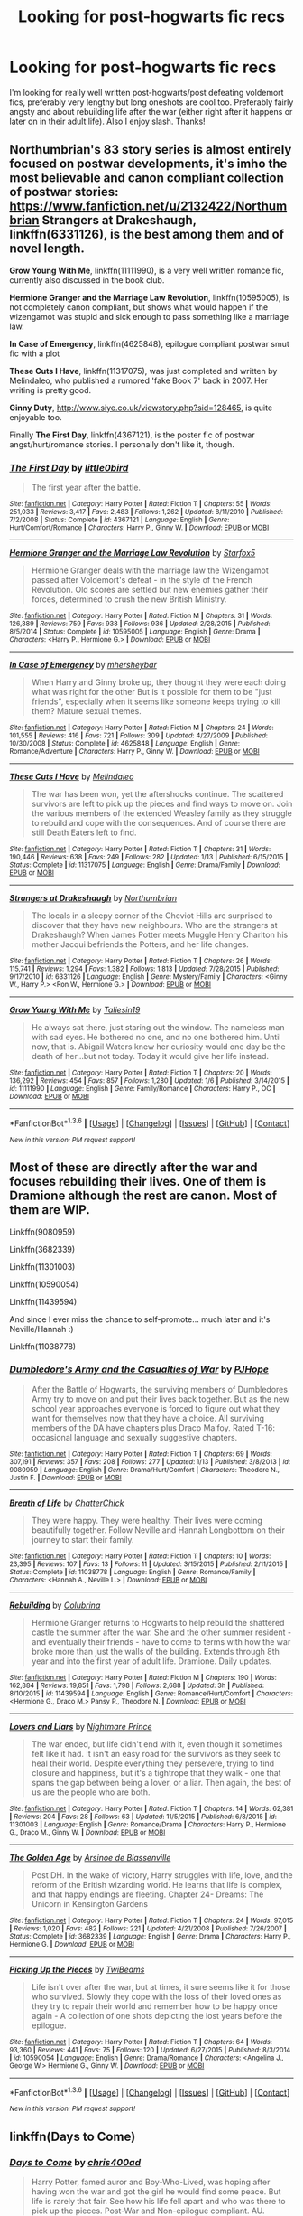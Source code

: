 #+TITLE: Looking for post-hogwarts fic recs

* Looking for post-hogwarts fic recs
:PROPERTIES:
:Score: 4
:DateUnix: 1453958533.0
:DateShort: 2016-Jan-28
:FlairText: Request
:END:
I'm looking for really well written post-hogwarts/post defeating voldemort fics, preferably very lengthy but long oneshots are cool too. Preferably fairly angsty and about rebuilding life after the war (either right after it happens or later on in their adult life). Also I enjoy slash. Thanks!


** Northumbrian's 83 story series is almost entirely focused on postwar developments, it's imho the most believable and canon compliant collection of postwar stories: [[https://www.fanfiction.net/u/2132422/Northumbrian]] *Strangers at Drakeshaugh*, linkffn(6331126), is the best among them and of novel length.

*Grow Young With Me*, linkffn(11111990), is a very well written romance fic, currently also discussed in the book club.

*Hermione Granger and the Marriage Law Revolution*, linkffn(10595005), is not completely canon compliant, but shows what would happen if the wizengamot was stupid and sick enough to pass something like a marriage law.

*In Case of Emergency*, linkffn(4625848), epilogue compliant postwar smut fic with a plot

*These Cuts I Have*, linkffn(11317075), was just completed and written by Melindaleo, who published a rumored 'fake Book 7' back in 2007. Her writing is pretty good.

*Ginny Duty*, [[http://www.siye.co.uk/viewstory.php?sid=128465]], is quite enjoyable too.

Finally *The First Day*, linkffn(4367121), is the poster fic of postwar angst/hurt/romance stories. I personally don't like it, though.
:PROPERTIES:
:Author: InquisitorCOC
:Score: 3
:DateUnix: 1454003201.0
:DateShort: 2016-Jan-28
:END:

*** [[http://www.fanfiction.net/s/4367121/1/][*/The First Day/*]] by [[https://www.fanfiction.net/u/1443437/little0bird][/little0bird/]]

#+begin_quote
  The first year after the battle.
#+end_quote

^{/Site/: [[http://www.fanfiction.net/][fanfiction.net]] *|* /Category/: Harry Potter *|* /Rated/: Fiction T *|* /Chapters/: 55 *|* /Words/: 251,033 *|* /Reviews/: 3,417 *|* /Favs/: 2,483 *|* /Follows/: 1,262 *|* /Updated/: 8/11/2010 *|* /Published/: 7/2/2008 *|* /Status/: Complete *|* /id/: 4367121 *|* /Language/: English *|* /Genre/: Hurt/Comfort/Romance *|* /Characters/: Harry P., Ginny W. *|* /Download/: [[http://www.p0ody-files.com/ff_to_ebook/download.php?id=4367121&filetype=epub][EPUB]] or [[http://www.p0ody-files.com/ff_to_ebook/download.php?id=4367121&filetype=mobi][MOBI]]}

--------------

[[http://www.fanfiction.net/s/10595005/1/][*/Hermione Granger and the Marriage Law Revolution/*]] by [[https://www.fanfiction.net/u/2548648/Starfox5][/Starfox5/]]

#+begin_quote
  Hermione Granger deals with the marriage law the Wizengamot passed after Voldemort's defeat - in the style of the French Revolution. Old scores are settled but new enemies gather their forces, determined to crush the new British Ministry.
#+end_quote

^{/Site/: [[http://www.fanfiction.net/][fanfiction.net]] *|* /Category/: Harry Potter *|* /Rated/: Fiction M *|* /Chapters/: 31 *|* /Words/: 126,389 *|* /Reviews/: 759 *|* /Favs/: 938 *|* /Follows/: 936 *|* /Updated/: 2/28/2015 *|* /Published/: 8/5/2014 *|* /Status/: Complete *|* /id/: 10595005 *|* /Language/: English *|* /Genre/: Drama *|* /Characters/: <Harry P., Hermione G.> *|* /Download/: [[http://www.p0ody-files.com/ff_to_ebook/download.php?id=10595005&filetype=epub][EPUB]] or [[http://www.p0ody-files.com/ff_to_ebook/download.php?id=10595005&filetype=mobi][MOBI]]}

--------------

[[http://www.fanfiction.net/s/4625848/1/][*/In Case of Emergency/*]] by [[https://www.fanfiction.net/u/1570348/mhersheybar][/mhersheybar/]]

#+begin_quote
  When Harry and Ginny broke up, they thought they were each doing what was right for the other But is it possible for them to be "just friends", especially when it seems like someone keeps trying to kill them? Mature sexual themes.
#+end_quote

^{/Site/: [[http://www.fanfiction.net/][fanfiction.net]] *|* /Category/: Harry Potter *|* /Rated/: Fiction M *|* /Chapters/: 24 *|* /Words/: 101,555 *|* /Reviews/: 416 *|* /Favs/: 721 *|* /Follows/: 309 *|* /Updated/: 4/27/2009 *|* /Published/: 10/30/2008 *|* /Status/: Complete *|* /id/: 4625848 *|* /Language/: English *|* /Genre/: Romance/Adventure *|* /Characters/: Harry P., Ginny W. *|* /Download/: [[http://www.p0ody-files.com/ff_to_ebook/download.php?id=4625848&filetype=epub][EPUB]] or [[http://www.p0ody-files.com/ff_to_ebook/download.php?id=4625848&filetype=mobi][MOBI]]}

--------------

[[http://www.fanfiction.net/s/11317075/1/][*/These Cuts I Have/*]] by [[https://www.fanfiction.net/u/457505/Melindaleo][/Melindaleo/]]

#+begin_quote
  The war has been won, yet the aftershocks continue. The scattered survivors are left to pick up the pieces and find ways to move on. Join the various members of the extended Weasley family as they struggle to rebuild and cope with the consequences. And of course there are still Death Eaters left to find.
#+end_quote

^{/Site/: [[http://www.fanfiction.net/][fanfiction.net]] *|* /Category/: Harry Potter *|* /Rated/: Fiction T *|* /Chapters/: 31 *|* /Words/: 190,446 *|* /Reviews/: 638 *|* /Favs/: 249 *|* /Follows/: 282 *|* /Updated/: 1/13 *|* /Published/: 6/15/2015 *|* /Status/: Complete *|* /id/: 11317075 *|* /Language/: English *|* /Genre/: Drama/Family *|* /Download/: [[http://www.p0ody-files.com/ff_to_ebook/download.php?id=11317075&filetype=epub][EPUB]] or [[http://www.p0ody-files.com/ff_to_ebook/download.php?id=11317075&filetype=mobi][MOBI]]}

--------------

[[http://www.fanfiction.net/s/6331126/1/][*/Strangers at Drakeshaugh/*]] by [[https://www.fanfiction.net/u/2132422/Northumbrian][/Northumbrian/]]

#+begin_quote
  The locals in a sleepy corner of the Cheviot Hills are surprised to discover that they have new neighbours. Who are the strangers at Drakeshaugh? When James Potter meets Muggle Henry Charlton his mother Jacqui befriends the Potters, and her life changes.
#+end_quote

^{/Site/: [[http://www.fanfiction.net/][fanfiction.net]] *|* /Category/: Harry Potter *|* /Rated/: Fiction T *|* /Chapters/: 26 *|* /Words/: 115,741 *|* /Reviews/: 1,294 *|* /Favs/: 1,382 *|* /Follows/: 1,813 *|* /Updated/: 7/28/2015 *|* /Published/: 9/17/2010 *|* /id/: 6331126 *|* /Language/: English *|* /Genre/: Mystery/Family *|* /Characters/: <Ginny W., Harry P.> <Ron W., Hermione G.> *|* /Download/: [[http://www.p0ody-files.com/ff_to_ebook/download.php?id=6331126&filetype=epub][EPUB]] or [[http://www.p0ody-files.com/ff_to_ebook/download.php?id=6331126&filetype=mobi][MOBI]]}

--------------

[[http://www.fanfiction.net/s/11111990/1/][*/Grow Young With Me/*]] by [[https://www.fanfiction.net/u/997444/Taliesin19][/Taliesin19/]]

#+begin_quote
  He always sat there, just staring out the window. The nameless man with sad eyes. He bothered no one, and no one bothered him. Until now, that is. Abigail Waters knew her curiosity would one day be the death of her...but not today. Today it would give her life instead.
#+end_quote

^{/Site/: [[http://www.fanfiction.net/][fanfiction.net]] *|* /Category/: Harry Potter *|* /Rated/: Fiction T *|* /Chapters/: 20 *|* /Words/: 136,292 *|* /Reviews/: 454 *|* /Favs/: 857 *|* /Follows/: 1,280 *|* /Updated/: 1/6 *|* /Published/: 3/14/2015 *|* /id/: 11111990 *|* /Language/: English *|* /Genre/: Family/Romance *|* /Characters/: Harry P., OC *|* /Download/: [[http://www.p0ody-files.com/ff_to_ebook/download.php?id=11111990&filetype=epub][EPUB]] or [[http://www.p0ody-files.com/ff_to_ebook/download.php?id=11111990&filetype=mobi][MOBI]]}

--------------

*FanfictionBot*^{1.3.6} *|* [[[https://github.com/tusing/reddit-ffn-bot/wiki/Usage][Usage]]] | [[[https://github.com/tusing/reddit-ffn-bot/wiki/Changelog][Changelog]]] | [[[https://github.com/tusing/reddit-ffn-bot/issues/][Issues]]] | [[[https://github.com/tusing/reddit-ffn-bot/][GitHub]]] | [[[https://www.reddit.com/message/compose?to=%2Fu%2Ftusing][Contact]]]

^{/New in this version: PM request support!/}
:PROPERTIES:
:Author: FanfictionBot
:Score: 1
:DateUnix: 1454003261.0
:DateShort: 2016-Jan-28
:END:


** Most of these are directly after the war and focuses rebuilding their lives. One of them is Dramione although the rest are canon. Most of them are WIP.

Linkffn(9080959)

Linkffn(3682339)

Linkffn(11301003)

Linkffn(10590054)

Linkffn(11439594)

And since I ever miss the chance to self-promote... much later and it's Neville/Hannah :)

Linkffn(11038778)
:PROPERTIES:
:Author: chatterchick
:Score: 1
:DateUnix: 1454005734.0
:DateShort: 2016-Jan-28
:END:

*** [[http://www.fanfiction.net/s/9080959/1/][*/Dumbledore's Army and the Casualties of War/*]] by [[https://www.fanfiction.net/u/4573475/PJHope][/PJHope/]]

#+begin_quote
  After the Battle of Hogwarts, the surviving members of Dumbledores Army try to move on and put their lives back together. But as the new school year approaches everyone is forced to figure out what they want for themselves now that they have a choice. All surviving members of the DA have chapters plus Draco Malfoy. Rated T-16: occasional language and sexually suggestive chapters.
#+end_quote

^{/Site/: [[http://www.fanfiction.net/][fanfiction.net]] *|* /Category/: Harry Potter *|* /Rated/: Fiction T *|* /Chapters/: 69 *|* /Words/: 307,191 *|* /Reviews/: 357 *|* /Favs/: 208 *|* /Follows/: 277 *|* /Updated/: 1/13 *|* /Published/: 3/8/2013 *|* /id/: 9080959 *|* /Language/: English *|* /Genre/: Drama/Hurt/Comfort *|* /Characters/: Theodore N., Justin F. *|* /Download/: [[http://www.p0ody-files.com/ff_to_ebook/download.php?id=9080959&filetype=epub][EPUB]] or [[http://www.p0ody-files.com/ff_to_ebook/download.php?id=9080959&filetype=mobi][MOBI]]}

--------------

[[http://www.fanfiction.net/s/11038778/1/][*/Breath of Life/*]] by [[https://www.fanfiction.net/u/1148441/ChatterChick][/ChatterChick/]]

#+begin_quote
  They were happy. They were healthy. Their lives were coming beautifully together. Follow Neville and Hannah Longbottom on their journey to start their family.
#+end_quote

^{/Site/: [[http://www.fanfiction.net/][fanfiction.net]] *|* /Category/: Harry Potter *|* /Rated/: Fiction T *|* /Chapters/: 10 *|* /Words/: 23,395 *|* /Reviews/: 107 *|* /Favs/: 13 *|* /Follows/: 11 *|* /Updated/: 3/15/2015 *|* /Published/: 2/11/2015 *|* /Status/: Complete *|* /id/: 11038778 *|* /Language/: English *|* /Genre/: Romance/Family *|* /Characters/: <Hannah A., Neville L.> *|* /Download/: [[http://www.p0ody-files.com/ff_to_ebook/download.php?id=11038778&filetype=epub][EPUB]] or [[http://www.p0ody-files.com/ff_to_ebook/download.php?id=11038778&filetype=mobi][MOBI]]}

--------------

[[http://www.fanfiction.net/s/11439594/1/][*/Rebuilding/*]] by [[https://www.fanfiction.net/u/4314892/Colubrina][/Colubrina/]]

#+begin_quote
  Hermione Granger returns to Hogwarts to help rebuild the shattered castle the summer after the war. She and the other summer resident - and eventually their friends - have to come to terms with how the war broke more than just the walls of the building. Extends through 8th year and into the first year of adult life. Dramione. Daily updates.
#+end_quote

^{/Site/: [[http://www.fanfiction.net/][fanfiction.net]] *|* /Category/: Harry Potter *|* /Rated/: Fiction M *|* /Chapters/: 190 *|* /Words/: 162,884 *|* /Reviews/: 19,851 *|* /Favs/: 1,798 *|* /Follows/: 2,688 *|* /Updated/: 3h *|* /Published/: 8/10/2015 *|* /id/: 11439594 *|* /Language/: English *|* /Genre/: Romance/Hurt/Comfort *|* /Characters/: <Hermione G., Draco M.> Pansy P., Theodore N. *|* /Download/: [[http://www.p0ody-files.com/ff_to_ebook/download.php?id=11439594&filetype=epub][EPUB]] or [[http://www.p0ody-files.com/ff_to_ebook/download.php?id=11439594&filetype=mobi][MOBI]]}

--------------

[[http://www.fanfiction.net/s/11301003/1/][*/Lovers and Liars/*]] by [[https://www.fanfiction.net/u/2749313/Nightmare-Prince][/Nightmare Prince/]]

#+begin_quote
  The war ended, but life didn't end with it, even though it sometimes felt like it had. It isn't an easy road for the survivors as they seek to heal their world. Despite everything they persevere, trying to find closure and happiness, but it's a tightrope that they walk - one that spans the gap between being a lover, or a liar. Then again, the best of us are the people who are both.
#+end_quote

^{/Site/: [[http://www.fanfiction.net/][fanfiction.net]] *|* /Category/: Harry Potter *|* /Rated/: Fiction T *|* /Chapters/: 14 *|* /Words/: 62,381 *|* /Reviews/: 204 *|* /Favs/: 28 *|* /Follows/: 63 *|* /Updated/: 11/5/2015 *|* /Published/: 6/8/2015 *|* /id/: 11301003 *|* /Language/: English *|* /Genre/: Romance/Drama *|* /Characters/: Harry P., Hermione G., Draco M., Ginny W. *|* /Download/: [[http://www.p0ody-files.com/ff_to_ebook/download.php?id=11301003&filetype=epub][EPUB]] or [[http://www.p0ody-files.com/ff_to_ebook/download.php?id=11301003&filetype=mobi][MOBI]]}

--------------

[[http://www.fanfiction.net/s/3682339/1/][*/The Golden Age/*]] by [[https://www.fanfiction.net/u/352534/Arsinoe-de-Blassenville][/Arsinoe de Blassenville/]]

#+begin_quote
  Post DH. In the wake of victory, Harry struggles with life, love, and the reform of the British wizarding world. He learns that life is complex, and that happy endings are fleeting. Chapter 24- Dreams: The Unicorn in Kensington Gardens
#+end_quote

^{/Site/: [[http://www.fanfiction.net/][fanfiction.net]] *|* /Category/: Harry Potter *|* /Rated/: Fiction T *|* /Chapters/: 24 *|* /Words/: 97,015 *|* /Reviews/: 1,020 *|* /Favs/: 482 *|* /Follows/: 221 *|* /Updated/: 4/21/2008 *|* /Published/: 7/26/2007 *|* /Status/: Complete *|* /id/: 3682339 *|* /Language/: English *|* /Genre/: Drama *|* /Characters/: Harry P., Hermione G. *|* /Download/: [[http://www.p0ody-files.com/ff_to_ebook/download.php?id=3682339&filetype=epub][EPUB]] or [[http://www.p0ody-files.com/ff_to_ebook/download.php?id=3682339&filetype=mobi][MOBI]]}

--------------

[[http://www.fanfiction.net/s/10590054/1/][*/Picking Up the Pieces/*]] by [[https://www.fanfiction.net/u/5968000/TwiBeams][/TwiBeams/]]

#+begin_quote
  Life isn't over after the war, but at times, it sure seems like it for those who survived. Slowly they cope with the loss of their loved ones as they try to repair their world and remember how to be happy once again - A collection of one shots depicting the lost years before the epilogue.
#+end_quote

^{/Site/: [[http://www.fanfiction.net/][fanfiction.net]] *|* /Category/: Harry Potter *|* /Rated/: Fiction T *|* /Chapters/: 64 *|* /Words/: 93,360 *|* /Reviews/: 441 *|* /Favs/: 75 *|* /Follows/: 120 *|* /Updated/: 6/27/2015 *|* /Published/: 8/3/2014 *|* /id/: 10590054 *|* /Language/: English *|* /Genre/: Drama/Romance *|* /Characters/: <Angelina J., George W.> Hermione G., Ginny W. *|* /Download/: [[http://www.p0ody-files.com/ff_to_ebook/download.php?id=10590054&filetype=epub][EPUB]] or [[http://www.p0ody-files.com/ff_to_ebook/download.php?id=10590054&filetype=mobi][MOBI]]}

--------------

*FanfictionBot*^{1.3.6} *|* [[[https://github.com/tusing/reddit-ffn-bot/wiki/Usage][Usage]]] | [[[https://github.com/tusing/reddit-ffn-bot/wiki/Changelog][Changelog]]] | [[[https://github.com/tusing/reddit-ffn-bot/issues/][Issues]]] | [[[https://github.com/tusing/reddit-ffn-bot/][GitHub]]] | [[[https://www.reddit.com/message/compose?to=%2Fu%2Ftusing][Contact]]]

^{/New in this version: PM request support!/}
:PROPERTIES:
:Author: FanfictionBot
:Score: 1
:DateUnix: 1454005795.0
:DateShort: 2016-Jan-28
:END:


** linkffn(Days to Come)
:PROPERTIES:
:Author: howtopleaseme
:Score: 1
:DateUnix: 1454022695.0
:DateShort: 2016-Jan-29
:END:

*** [[http://www.fanfiction.net/s/10728064/1/][*/Days to Come/*]] by [[https://www.fanfiction.net/u/2530889/chris400ad][/chris400ad/]]

#+begin_quote
  Harry Potter, famed auror and Boy-Who-Lived, was hoping after having won the war and got the girl he would find some peace. But life is rarely that fair. See how his life fell apart and who was there to pick up the pieces. Post-War and Non-epilogue compliant. AU.
#+end_quote

^{/Site/: [[http://www.fanfiction.net/][fanfiction.net]] *|* /Category/: Harry Potter *|* /Rated/: Fiction T *|* /Chapters/: 12 *|* /Words/: 69,774 *|* /Reviews/: 277 *|* /Favs/: 911 *|* /Follows/: 1,442 *|* /Updated/: 1/16 *|* /Published/: 10/1/2014 *|* /id/: 10728064 *|* /Language/: English *|* /Genre/: Romance/Drama *|* /Characters/: <Harry P., Daphne G.> *|* /Download/: [[http://www.p0ody-files.com/ff_to_ebook/download.php?id=10728064&filetype=epub][EPUB]] or [[http://www.p0ody-files.com/ff_to_ebook/download.php?id=10728064&filetype=mobi][MOBI]]}

--------------

*FanfictionBot*^{1.3.6} *|* [[[https://github.com/tusing/reddit-ffn-bot/wiki/Usage][Usage]]] | [[[https://github.com/tusing/reddit-ffn-bot/wiki/Changelog][Changelog]]] | [[[https://github.com/tusing/reddit-ffn-bot/issues/][Issues]]] | [[[https://github.com/tusing/reddit-ffn-bot/][GitHub]]] | [[[https://www.reddit.com/message/compose?to=%2Fu%2Ftusing][Contact]]]

^{/New in this version: PM request support!/}
:PROPERTIES:
:Author: FanfictionBot
:Score: 1
:DateUnix: 1454022716.0
:DateShort: 2016-Jan-29
:END:
